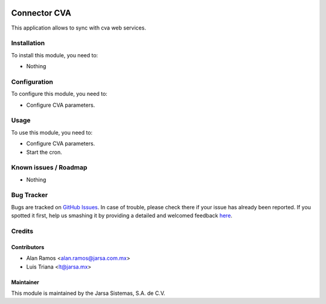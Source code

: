 .. image:: https://img.shields.io/badge/licence-AGPL--3-blue.svg
   :target: http://www.gnu.org/licenses/agpl-3.0-standalone.html
   :alt: License: AGPL-3

=============
Connector CVA
=============

This application allows to sync with cva web services.

Installation
============

To install this module, you need to:

* Nothing

Configuration
=============

To configure this module, you need to:

* Configure CVA parameters.

Usage
=====

To use this module, you need to:

* Configure CVA parameters.
* Start the cron.

.. image:: https://odoo-community.org/website/image/ir.attachment/5784_f2813bd/datas
   :alt: Try me on Runbot
   :target: https://runbot.jarsa.com.mx/runbot/addons-jarsa/8.0

.. repo_id is available in https://github.com/OCA/maintainer-tools/blob/master/tools/repos_with_ids.txt
.. branch is "8.0" for example

Known issues / Roadmap
======================

* Nothing

Bug Tracker
===========

Bugs are tracked on `GitHub Issues <https://github.com/odoo-jarsa/addons-jarsa/issues>`_.
In case of trouble, please check there if your issue has already been reported.
If you spotted it first, help us smashing it by providing a detailed and welcomed feedback `here <https://github.com/odoo-jarsa/addons-jarsa/issues/new?body=module:%20connector_cva%0Aversion:%208.0%0A%0A**Steps%20to%20reproduce**%0A-%20...%0A%0A**Current%20behavior**%0A%0A**Expected%20behavior**>`_.


Credits
=======

Contributors
------------

* Alan Ramos <alan.ramos@jarsa.com.mx>
* Luis Triana <lt@jarsa.mx>

Maintainer
----------

.. image:: http://www.jarsa.com.mx/logo.png
   :alt: Jarsa Sistemas, S.A. de C.V.
   :target: http://www.jarsa.com.mx

This module is maintained by the Jarsa Sistemas, S.A. de C.V.
